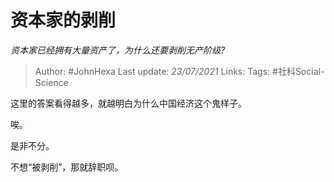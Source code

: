 * 资本家的剥削
  :PROPERTIES:
  :CUSTOM_ID: 资本家的剥削
  :END:

/资本家已经拥有大量资产了，为什么还要剥削无产阶级?/

#+BEGIN_QUOTE
  Author: #JohnHexa Last update: /23/07/2021/ Links: Tags:
  #社科Social-Science
#+END_QUOTE

这里的答案看得越多，就越明白为什么中国经济这个鬼样子。

唉。

是非不分。

不想“被剥削”，那就辞职呗。
